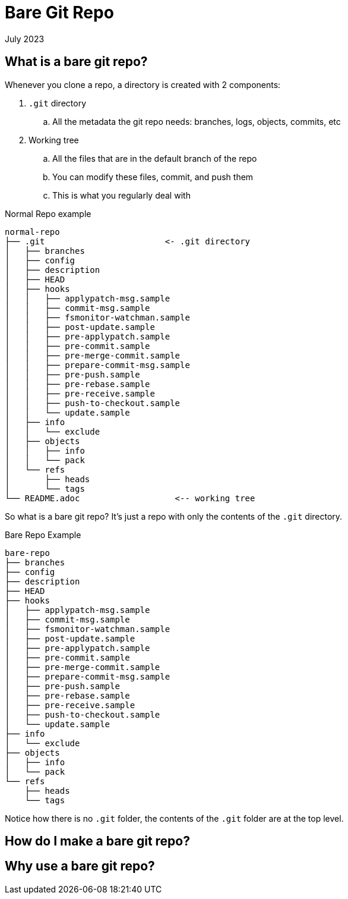 = Bare Git Repo
:keywords: git, software
:revdate: July 2023

== What is a bare git repo?

Whenever you clone a repo, a directory is created with 2 components:

. `.git` directory
    .. All the metadata the git repo needs: branches, logs, objects, commits, etc
. Working tree
    .. All the files that are in the default branch of the repo
    .. You can modify these files, commit, and push them
    .. This is what you regularly deal with

.Normal Repo example
----
normal-repo
├── .git                        <- .git directory
│   ├── branches
│   ├── config
│   ├── description
│   ├── HEAD
│   ├── hooks
│   │   ├── applypatch-msg.sample
│   │   ├── commit-msg.sample
│   │   ├── fsmonitor-watchman.sample
│   │   ├── post-update.sample
│   │   ├── pre-applypatch.sample
│   │   ├── pre-commit.sample
│   │   ├── pre-merge-commit.sample
│   │   ├── prepare-commit-msg.sample
│   │   ├── pre-push.sample
│   │   ├── pre-rebase.sample
│   │   ├── pre-receive.sample
│   │   ├── push-to-checkout.sample
│   │   └── update.sample
│   ├── info
│   │   └── exclude
│   ├── objects
│   │   ├── info
│   │   └── pack
│   └── refs
│       ├── heads
│       └── tags
└── README.adoc                   <-- working tree
----

So what is a bare git repo? It's just a repo with only the contents of the `.git` directory.

.Bare Repo Example
----
bare-repo
├── branches
├── config
├── description
├── HEAD
├── hooks
│   ├── applypatch-msg.sample
│   ├── commit-msg.sample
│   ├── fsmonitor-watchman.sample
│   ├── post-update.sample
│   ├── pre-applypatch.sample
│   ├── pre-commit.sample
│   ├── pre-merge-commit.sample
│   ├── prepare-commit-msg.sample
│   ├── pre-push.sample
│   ├── pre-rebase.sample
│   ├── pre-receive.sample
│   ├── push-to-checkout.sample
│   └── update.sample
├── info
│   └── exclude
├── objects
│   ├── info
│   └── pack
└── refs
    ├── heads
    └── tags
----

Notice how there is no `.git` folder, the contents of the `.git` folder are at the top level.

== How do I make a bare git repo?

== Why use a bare git repo?

